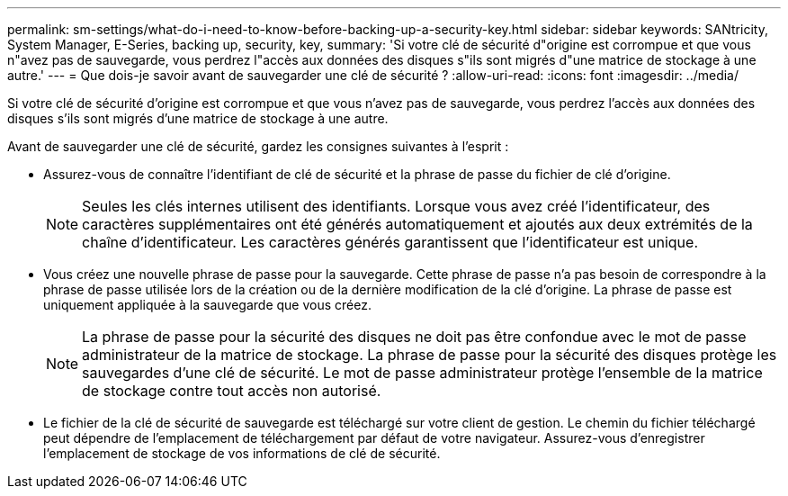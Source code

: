 ---
permalink: sm-settings/what-do-i-need-to-know-before-backing-up-a-security-key.html 
sidebar: sidebar 
keywords: SANtricity, System Manager, E-Series, backing up, security, key, 
summary: 'Si votre clé de sécurité d"origine est corrompue et que vous n"avez pas de sauvegarde, vous perdrez l"accès aux données des disques s"ils sont migrés d"une matrice de stockage à une autre.' 
---
= Que dois-je savoir avant de sauvegarder une clé de sécurité ?
:allow-uri-read: 
:icons: font
:imagesdir: ../media/


[role="lead"]
Si votre clé de sécurité d'origine est corrompue et que vous n'avez pas de sauvegarde, vous perdrez l'accès aux données des disques s'ils sont migrés d'une matrice de stockage à une autre.

Avant de sauvegarder une clé de sécurité, gardez les consignes suivantes à l'esprit :

* Assurez-vous de connaître l'identifiant de clé de sécurité et la phrase de passe du fichier de clé d'origine.
+
[NOTE]
====
Seules les clés internes utilisent des identifiants. Lorsque vous avez créé l'identificateur, des caractères supplémentaires ont été générés automatiquement et ajoutés aux deux extrémités de la chaîne d'identificateur. Les caractères générés garantissent que l'identificateur est unique.

====
* Vous créez une nouvelle phrase de passe pour la sauvegarde. Cette phrase de passe n'a pas besoin de correspondre à la phrase de passe utilisée lors de la création ou de la dernière modification de la clé d'origine. La phrase de passe est uniquement appliquée à la sauvegarde que vous créez.
+
[NOTE]
====
La phrase de passe pour la sécurité des disques ne doit pas être confondue avec le mot de passe administrateur de la matrice de stockage. La phrase de passe pour la sécurité des disques protège les sauvegardes d'une clé de sécurité. Le mot de passe administrateur protège l'ensemble de la matrice de stockage contre tout accès non autorisé.

====
* Le fichier de la clé de sécurité de sauvegarde est téléchargé sur votre client de gestion. Le chemin du fichier téléchargé peut dépendre de l'emplacement de téléchargement par défaut de votre navigateur. Assurez-vous d'enregistrer l'emplacement de stockage de vos informations de clé de sécurité.

